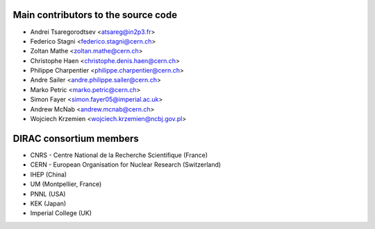 Main contributors to the source code
------------------------------------
- Andrei Tsaregorodtsev <atsareg@in2p3.fr>
- Federico Stagni <federico.stagni@cern.ch>
- Zoltan Mathe <zoltan.mathe@cern.ch>
- Christophe Haen <christophe.denis.haen@cern.ch>
- Philippe Charpentier <philippe.charpentier@cern.ch>
- Andre Sailer <andre.philippe.sailer@cern.ch>
- Marko Petric <marko.petric@cern.ch>
- Simon Fayer <simon.fayer05@imperial.ac.uk>
- Andrew McNab <andrew.mcnab@cern.ch>
- Wojciech Krzemien <wojciech.krzemien@ncbj.gov.pl>

DIRAC consortium members
------------------------
- CNRS - Centre National de la Recherche Scientifique (France)
- CERN - European Organisation for Nuclear Research (Switzerland)
- IHEP (China)
- UM (Montpellier, France)
- PNNL (USA)
- KEK (Japan)
- Imperial College (UK)